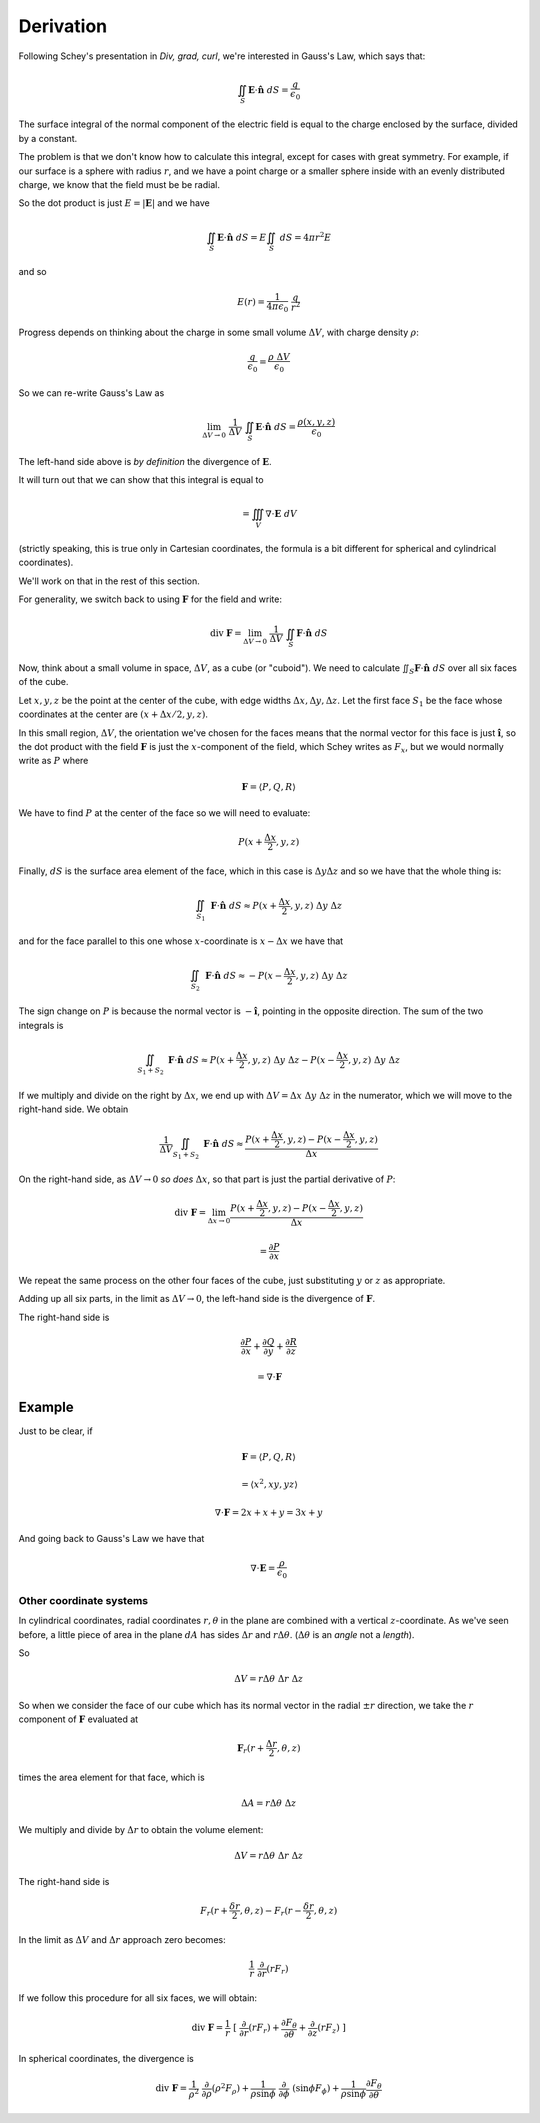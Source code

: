 .. _divergence-derivation:

##########
Derivation
##########

Following Schey's presentation in *Div, grad, curl*, we're interested in Gauss's Law, which says that:

.. math::

    \iint_S \mathbf{E} \cdot \mathbf{\hat{n}} \ dS = \frac{q}{\epsilon_0}

The surface integral of the normal component of the electric field is equal to the charge enclosed by the surface, divided by a constant.

The problem is that we don't know how to calculate this integral, except for cases with great symmetry.  For example, if our surface is a sphere with radius :math:`r`, and we have a point charge or a smaller sphere inside with an evenly distributed charge, we know that the field must be be radial.

So the dot product is just :math:`E = |\mathbf{E}|` and we have

.. math::

    \iint_S \mathbf{E} \cdot \mathbf{\hat{n}} \ dS = E \iint_S \ dS = 4 \pi r^2 E
    
and so

.. math::

    E(r) = \frac{1}{4 \pi \epsilon_0} \ \frac{q}{r^2}

Progress depends on thinking about the charge in some small volume :math:`\Delta V`, with charge density :math:`\rho`:

.. math::

    \frac{q}{\epsilon_0} = \frac{\rho \ \Delta V}{\epsilon_0}

So we can re-write Gauss's Law as

.. math::

    \lim_{\Delta V \rightarrow 0} \ \frac{1}{\Delta V} \ \iint_S \mathbf{E} \cdot \mathbf{\hat{n}} \ dS = \frac{\rho(x,y,z)}{\epsilon_0}

The left-hand side above is *by definition* the divergence of :math:`\mathbf{E}`.  

It will turn out that we can show that this integral is equal to

.. math::

    = \iiint_V \nabla \cdot \mathbf{E} \ dV

(strictly speaking, this is true only in Cartesian coordinates, the formula is a bit different for spherical and cylindrical coordinates).

We'll work on that in the rest of this section.

For generality, we switch back to using :math:`\mathbf{F}` for the field and write:

.. math::

    \text{div} \ \mathbf{F} = \lim_{\Delta V \rightarrow 0} \ \frac{1}{\Delta V} \ \iint_S \mathbf{F} \cdot \mathbf{\hat{n}} \ dS

Now, think about a small volume in space, :math:`\Delta V`, as a cube (or "cuboid").  We need to calculate :math:`\iint_S \mathbf{F} \cdot \mathbf{\hat{n}} \ dS` over all six faces of the cube.  

Let :math:`x,y,z` be the point at the center of the cube, with edge widths :math:`\Delta x,\Delta y,\Delta z`.  Let the first face :math:`S_1` be the face whose coordinates at the center are :math:`(x + \Delta x/2, y, z)`.

In this small region, :math:`\Delta V`, the orientation we've chosen for the faces means that the normal vector for this face is just :math:`\mathbf{\hat{i}}`, so the dot product with the field :math:`\mathbf{F}` is just the :math:`x`-component of the field, which Schey writes as :math:`F_x`, but we would normally write as :math:`P` where

.. math::

    \mathbf{F} = \langle P, Q, R \rangle

We have to find :math:`P` at the center of the face so we will need to evaluate:

.. math::

    P(x + \frac{\Delta x}{2},y,z)

Finally, :math:`dS` is the surface area element of the face, which in this case is :math:`\Delta y \Delta z` and so we have that the whole thing is:

.. math::

    \iint_{S_1} \ \mathbf{F} \cdot \mathbf{\hat{n}} \ dS \approx P(x + \frac{\Delta x}{2},y,z) \ \Delta y \ \Delta z

and for the face parallel to this one whose :math:`x`-coordinate is :math:`x - \Delta x` we have that

.. math::

    \iint_{S_2} \ \mathbf{F} \cdot \mathbf{\hat{n}} \ dS \approx - P(x - \frac{\Delta x}{2},y,z) \ \Delta y \ \Delta z

The sign change on :math:`P` is because the normal vector is :math:`- \mathbf{\hat{i}}`, pointing in the opposite direction.  The sum of the two integrals is 

.. math::

    \iint_{S_1 + S_2} \ \mathbf{F} \cdot \mathbf{\hat{n}} \ dS \approx P(x + \frac{\Delta x}{2},y,z) \ \Delta y \ \Delta z - P(x - \frac{\Delta x}{2},y,z) \ \Delta y \ \Delta z

If we multiply and divide on the right by :math:`\Delta x`, we end up with :math:`\Delta V = \Delta x \ \Delta y \ \Delta z` in the numerator, which we will move to the right-hand side.  We obtain

.. math::

    \frac{1}{\Delta V} \iint_{S_1 + S_2} \ \mathbf{F} \cdot \mathbf{\hat{n}} \ dS \approx \frac{P(x + \frac{\Delta x}{2},y,z) - P(x - \frac{\Delta x}{2},y,z)}{\Delta x} 

On the right-hand side, as :math:`\Delta V \rightarrow 0` *so does* :math:`\Delta x`, so that part is just the partial derivative of :math:`P`:

.. math::

    \text{div} \ \mathbf{F} = \lim_{\Delta x \rightarrow 0} \frac{P(x + \frac{\Delta x}{2},y,z) - P(x - \frac{\Delta x}{2},y,z)}{\Delta x}
    
    = \frac{\partial P}{\partial x}

We repeat the same process on the other four faces of the cube, just substituting :math:`y` or :math:`z` as appropriate.  

Adding up all six parts, in the limit as :math:`\Delta V \rightarrow 0`, the left-hand side is the divergence of :math:`\mathbf{F}`.

The right-hand side is

.. math::

    \frac{\partial P}{\partial x} + \frac{\partial Q}{\partial y} + \frac{\partial R}{\partial z}
    
    = \nabla \cdot \mathbf{F}

+++++++
Example
+++++++

Just to be clear, if 

.. math::

    \mathbf{F} = \langle P, Q, R \rangle
    
    = \langle x^2, xy, yz \rangle
    
    \nabla \cdot \mathbf{F} = 2x + x + y = 3x + y

And going back to Gauss's Law we have that

.. math::

    \nabla \cdot \mathbf{E} = \frac{\rho}{\epsilon_0}

========================
Other coordinate systems
========================

In cylindrical coordinates, radial coordinates :math:`r,\theta` in the plane are combined with a vertical :math:`z`-coordinate.  As we've seen before, a little piece of area in the plane :math:`dA` has sides :math:`\Delta r` and :math:`r \Delta \theta`.  (:math:`\Delta \theta` is an *angle* not a *length*).

So 

.. math::

    \Delta V = r \Delta \theta \ \Delta r \ \Delta z

So when we consider the face of our cube which has its normal vector in the radial :math:`\pm r` direction, we take the :math:`r` component of :math:`\mathbf{F}` evaluated at

.. math::

    \mathbf{F}_r (r + \frac{\Delta r}{2}, \theta, z)

times the area element for that face, which is 

.. math::

    \Delta A = r \Delta \theta \ \Delta z

We multiply and divide by :math:`\Delta r` to obtain the volume element:

.. math::

    \Delta V = r \Delta \theta \ \Delta r \ \Delta z

The right-hand side is

.. math::

    F_r( r + \frac{\delta r}{2}, \theta, z) - F_r( r - \frac{\delta r}{2}, \theta, z)

In the limit as :math:`\Delta V` and :math:`\Delta r` approach zero becomes:

.. math::

    \frac{1}{r} \ \frac{\partial}{\partial r} (r F_r)

If we follow this procedure for all six faces, we will obtain:

.. math::

    \text{div} \ \mathbf{F} = \frac{1}{r} \ [ \ \frac{\partial}{\partial r} (r F_r) + \frac{\partial F_{\theta}}{\partial \theta} + \frac{\partial}{\partial z} (r F_z) \ ] 

In spherical coordinates, the divergence is

.. math::

    \text{div} \ \mathbf{F} = \frac{1}{{\rho}^2} \ \frac{\partial}{\partial \rho} ({\rho}^2 F_{\rho}) + \frac{1}{\rho \sin \phi} \ \frac{\partial}{\partial \phi} \ (\sin \phi F_{\phi}) + \frac{1}{\rho \sin \phi} \frac{\partial F_{\theta}}{\partial \theta}



    